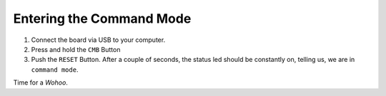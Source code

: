 .. _entering-command-mode:

Entering the Command Mode
=========================

1. Connect the board via USB to your computer.
2. Press and hold the ``CMB`` Button
3. Push the ``RESET`` Button. After a couple
   of seconds, the status led should be constantly
   on, telling us, we are in ``command mode``.

Time for a *Wohoo*.

